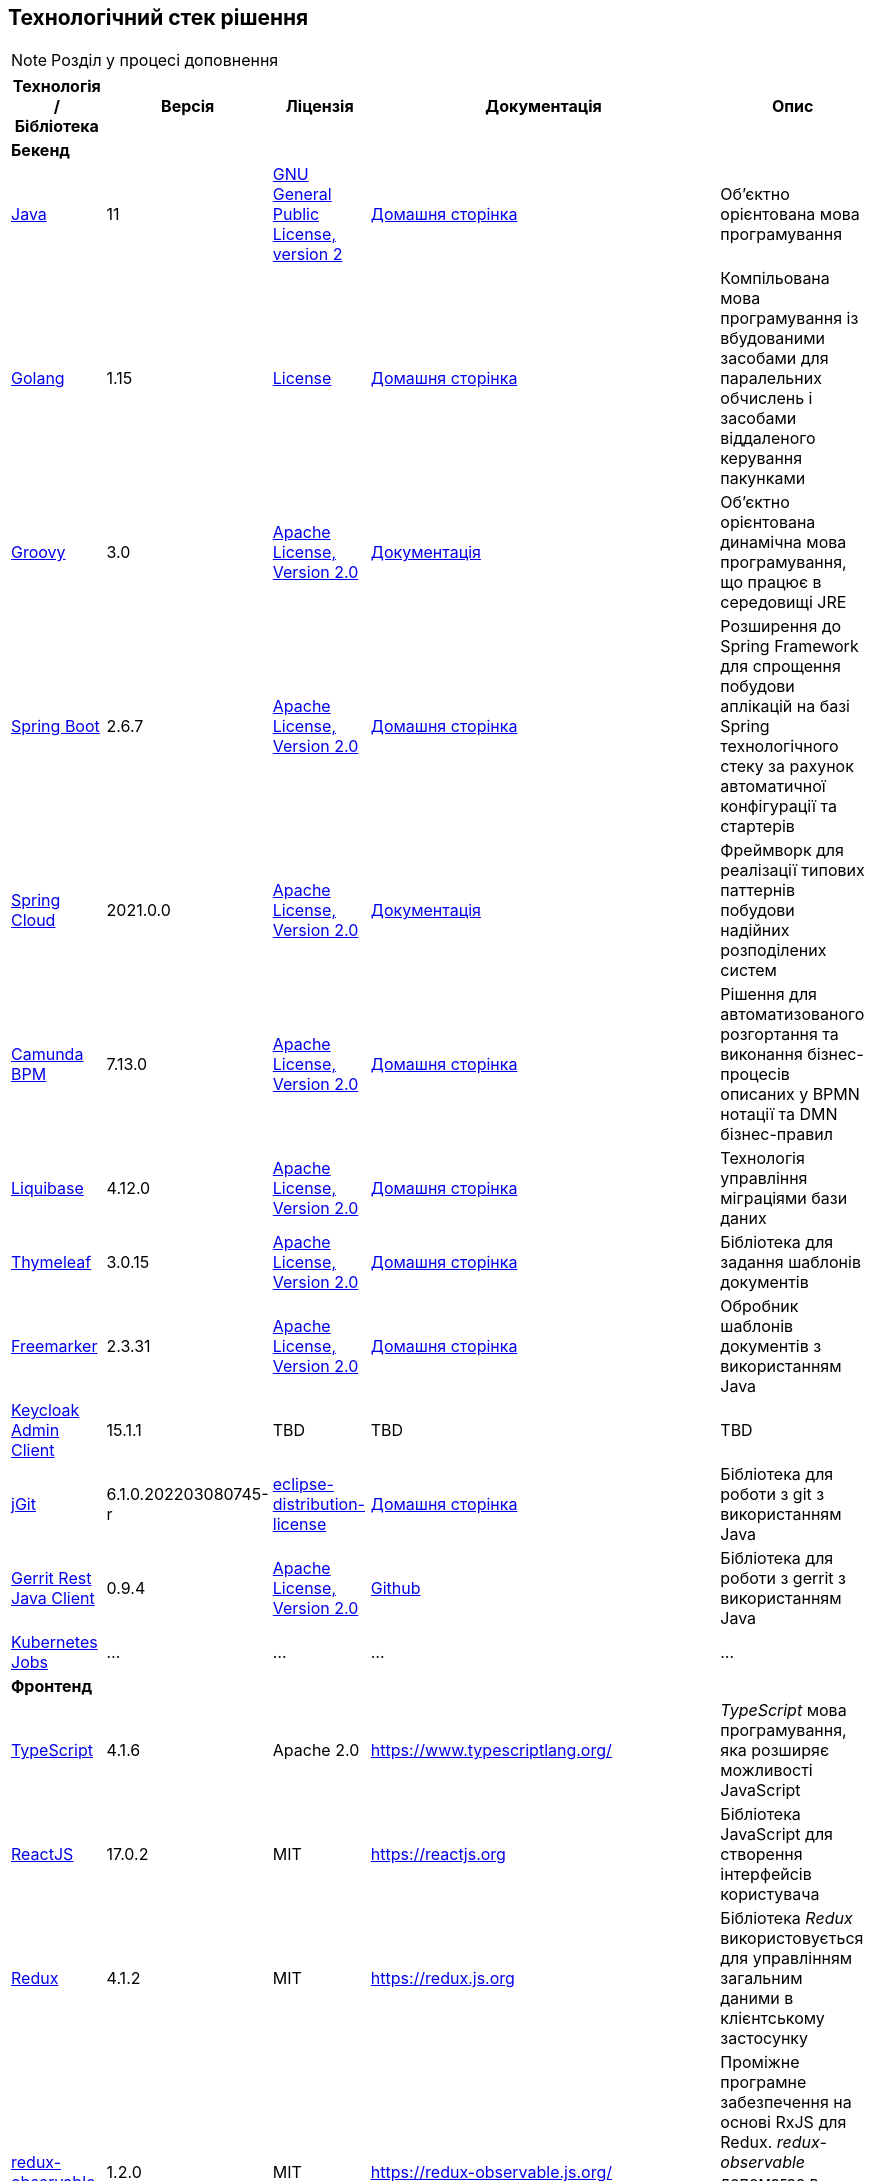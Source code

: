 == Технологічний стек рішення

[NOTE]
Розділ у процесі доповнення

|===
|Технологія / Бібліотека|Версія|Ліцензія|Документація|Опис

5+^|*Бекенд*

|https://...[Java]
|11
|https://openjdk.org/legal/gplv2+ce.html[GNU General Public License, version 2]
|https://jdk.java.net/java-se-ri/11[Домашня сторінка]
|Об'єктно орієнтована мова програмування

|https://...[Golang]
|1.15
|https://go.dev/LICENSE[License]
|https://golang.org/[Домашня сторінка]
|Компільована мова програмування із вбудованими засобами для паралельних обчислень і засобами віддаленого керування пакунками

|https://...[Groovy]
|3.0
|http://www.apache.org/licenses/LICENSE-2.0[Apache License, Version 2.0]
|https://groovy-lang.org/documentation.html[Документація]
|Об'єктно орієнтована динамічна мова програмування, що працює в середовищі JRE


|https://...[Spring Boot]
|2.6.7
|http://www.apache.org/licenses/LICENSE-2.0[Apache License, Version 2.0]
|https://spring.io/projects/spring-boot[Домашня сторінка]
|Розширення до Spring Framework для спрощення побудови аплікацій на базі Spring технологічного стеку за рахунок автоматичної конфігурації та стартерів

|https://...[Spring Cloud]
|2021.0.0
|http://www.apache.org/licenses/LICENSE-2.0[Apache License, Version 2.0]
|https://spring.io/projects/spring-cloud[Документація]
|Фреймворк для реалізації типових паттернів побудови надійних розподілених систем

|https://...[Camunda BPM]
|7.13.0
|http://www.apache.org/licenses/LICENSE-2.0[Apache License, Version 2.0]
|https://camunda.com/[Домашня сторінка]
|Рішення для автоматизованого розгортання та виконання бізнес-процесів описаних у BPMN нотації та DMN бізнес-правил

|https://...[Liquibase]
|4.12.0
|http://www.apache.org/licenses/LICENSE-2.0[Apache License, Version 2.0]
|https://www.liquibase.org/[Домашня сторінка]
|Технологія управління міграціями бази даних

|https://...[Thymeleaf]
|3.0.15
|http://www.apache.org/licenses/LICENSE-2.0[Apache License, Version 2.0]
|https://www.thymeleaf.org/[Домашня сторінка]
|Бібліотека для задання шаблонів документів

|https://...[Freemarker]
|2.3.31
|http://www.apache.org/licenses/LICENSE-2.0[Apache License, Version 2.0]
|https://freemarker.apache.org/[Домашня сторінка]
|Обробник шаблонів документів з використанням Java

|https://...[Keycloak Admin Client]
|15.1.1
|TBD
|TBD
|TBD

|https://...[jGit]
|6.1.0.202203080745-r
|https://projects.eclipse.org/content/eclipse-distribution-license-1.0-bsd[eclipse-distribution-license]
|https://www.eclipse.org/jgit/[Домашня сторінка]
|Бібліотека для роботи з git з використанням Java

|https://...[Gerrit Rest Java Client]
|0.9.4
|http://www.apache.org/licenses/LICENSE-2.0[Apache License, Version 2.0]
|https://github.com/uwolfer/gerrit-rest-java-client[Github]
|Бібліотека для роботи з gerrit з використанням Java

|https://...[Kubernetes Jobs]
|...
|...
|...
|...

5+^|*Фронтенд*

|https://www.typescriptlang.org/[TypeScript]
|4.1.6
|Apache 2.0
|https://www.typescriptlang.org/
|_TypeScript_ мова програмування, яка розширяє можливості JavaScript


|https://reactjs.org/[ReactJS]
|17.0.2
|MIT
|https://reactjs.org
|Бібліотека JavaScript для створення інтерфейсів користувача

|https://redux.js.org/[Redux]
|4.1.2
|MIT
|https://redux.js.org
|Бібліотека _Redux_ використовується для управлінням загальним даними в клієнтському застосунку

|https://redux-observable.js.org/[redux-observable]
|1.2.0
|MIT
|https://redux-observable.js.org/
|Проміжне програмне забезпечення на основі RxJS для Redux. _redux-observable_ допомагає в створенні та скасуванні асинхронних дій для побічних ефектів

|https://rxjs.dev/[rxjs]
|6.6.7
|Apache 2.0
|https://rxjs.dev/
|RxJS — це бібліотека для реактивного програмування з використанням Observables

|https://www.form.io/[form-io.js]
|4.13.12
|MIT
|https://help.form.io/userguide/introduction
|Form.io це комбінована платформа керування формами та даними для прогресивних веб-додатків на основі форм

|https://mui.com/[Material UI]
|4.11.4
|MIT
|https://mui.com/
|Бібліотека UI компонентів


|https://bpmn.io/toolkit/bpmn-js/[bpmn-js]
|9.1.0
|https://bpmn.io/license/[bpmn.io license]
|https://bpmn.io/toolkit/bpmn-js/walkthrough/
|Бібліотека _bpmn-js_ допомагає взаємодіяти з BPMN діаграмами у браузері

|https://github.com/bpmn-io/bpmn-js-properties-panel[bpmn-js-properties-panel]
|1.1.1
|MIT
|https://github.com/bpmn-io/bpmn-js-properties-panel
|Бібліотека _bpmn-js-properties-panel_ дає можливість редагувати технічні властивості BPMN

|https://github.com/bpmn-io/element-template-chooser[element-template-chooser]
|0.0.5
|MIT
|https://github.com/bpmn-io/element-template-chooser
|Бібліотека _element-template-chooser_ дає можливість працювати з типовими розширення каталогу моделювання, розроблених у вигляді Element Templates

|https://github.com/camunda/camunda-bpmn-moddle[camunda-bpmn-moddle]
|6.1.2
|MIT
|https://github.com/camunda/camunda-bpmn-moddle
|Бібліотека _camunda-bpmn-moddle_ визначає розширення простору імен Camunda для BPMN 2.0 XML

|https://www.tiny.cloud/[TinyMCE]
|6.0.3
|MIT
|https://www.tiny.cloud/
|WYSIWYG-редактор (What You See Is What You Get)

|https://www.npmjs.com/package/@tinymce/tinymce-react[tinymce-react]
|4.1.0
|MIT
|https://www.tiny.cloud/docs/tinymce/6/react-pm-bundle/
|Пакет для інтеграції TinyMCE з React

|https://github.com/suren-atoyan/monaco-react[@monaco-editor/react]
|4.4.5
|MIT
|https://github.com/suren-atoyan/monaco-react
|Бібліотека _@monaco-editor/react_ допомагає в інтеграції редактора кода _Monaco Editor_

5+^|*Сховища даних*

|https://...[PostgreSQL]
|12.4
|https://opensource.org/licenses/postgresql[The PostgreSQL Licence]
|https://www.postgresql.org/docs/[Документація]
|Об'єктно реляційна система керування базами даних

|https://...[Ceph]
|4.9.8
|https://uk.wikipedia.org/wiki/GNU_Lesser_General_Public_License[GPL]
|https://docs.ceph.com/en/quincy/[Документація]
|Вільне сховище об'єктів, яке зберігає дані на одному розподіленому комп'ютерному кластері та забезпечує інтерфейс рівня об'єкту, блоку та файлу.

|https://...[Redis]
|6.0
|https://redis.io/docs/about/license/[Three clause BSD license]
|https://redis.io/documentation[Документація]
|Розподілене сховище пар ключ-значення, які зберігаються в оперативній пам'яті

5+^|*3rd-party рішення*

|https://...[Kong]
|2.2
|http://www.apache.org/licenses/LICENSE-2.0[Apache License, Version 2.0]
|https://docs.konghq.com/[Документація]
|Рішення для управлінням доступом до внутрішніх ресурсів, управлінню рейт-лімітами, тощо

|https://...[Istio]
|1.10.4
|http://www.apache.org/licenses/LICENSE-2.0[Apache License, Version 2.0]
|https://istio.io/latest/docs/[Документація]
|Рішення для організації надійного транспорту між сервісами, розгорнутими на платформі оркестрації контейнерів

|https://...[Keycloak]
|15.1.1
|http://www.apache.org/licenses/LICENSE-2.0[Apache License, Version 2.0]
|https://www.keycloak.org/documentation[Документація]
|Система для управління користувачами та їх доступом, автентифікації, інтеграції з зовнішніми Identity провайдерами, тощо

|https://...[Kafka]
|3.0.0
|http://www.apache.org/licenses/LICENSE-2.0[Apache License, Version 2.0]
|...
|Розподілений программний брокер повідомлень

|https://...[HashiCorp Vault]
|1.9.7
|https://github.com/hashicorp/vault/blob/main/LICENSE[Mozilla Public License 2.0]
|https://www.vaultproject.io/docs[Документація]
|Сховище для секретів, токенів, сертифікатів

|https://...[Redash]
|8.0.2.b37747
|https://github.com/getredash/redash/blob/master/LICENSE[BSD 2-Clause "Simplified" License]
|https://redash.io/help/open-source/dev-guide[Документація]
|Рішення для моделювання та візуалізації звітів на базі реляційних та нереляційних сховищ

|https://...[Git]
|2.26.2
|https://www.gnu.org/licenses/gpl.html[GNU GPL]
|https://git-scm.com/doc[Документація]
|Система контролю версій

|https://...[Gerrit]
|3.3.2
|http://www.apache.org/licenses/LICENSE-2.0[Apache License, Version 2.0]
|https://gerrit-review.googlesource.com/Documentation/intro-user.html[Документація]
|Інструмент проведення перевірки коду

|https://...[Jenkins]
|2.303.3
|https://opensource.org/licenses/MIT[MIT]
|https://www.jenkins.io/doc/[Документація]
|Сервер для організації процесів Безперервної Інтеграції та Розгортання (CI/CD)

|===